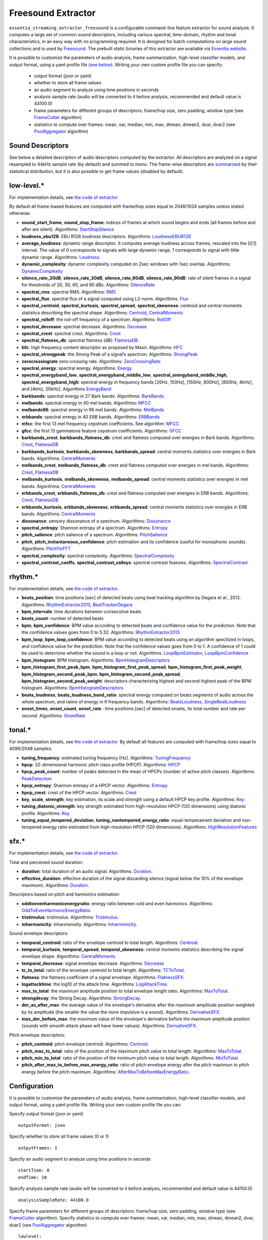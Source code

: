 Freesound Extractor
===================

``essentia_streaming_extractor_freesound`` is a configurable command-line feature extractor for sound analysis. It computes a large set of common sound descriptors, including various spectral, time-domain, rhythm and tonal characteristics, in an easy way with no programming required. It is designed for batch computations on large sound collections and is used by `Freesound <http://freesound.org/>`_. The prebuilt static binaries of this extractor are available via `Essentia website <http://essentia.upf.edu/documentation/extractors/>`_.

It is possible to customize the parameters of audio analysis, frame summarization, high-level classifier models, and output format, using a yaml profile file (`see below <freesound_extractor.html#configuration>`_). Writing your own custom profile file you can specify:

 - output format (json or yaml)
 - whether to store all frame values
 - an audio segment to analyze using time positions in seconds
 - analysis sample rate (audio will be converted to it before analysis, recommended and default value is 44100.0)
 - frame parameters for different groups of descriptors: frame/hop size, zero padding, window type (see `FrameCutter <reference/streaming_FrameCutter.html>`_ algorithm)
 - statistics to compute over frames: mean, var, median, min, max, dmean, dmean2, dvar, dvar2 (see `PoolAggregator <reference/streaming_PoolAggregator.html>`_ algorithm)


Sound Descriptors
-----------------
See below a detailed description of audio descriptors computed by the extractor. All descriptors are analyzed on a signal resampled to 44kHz sample rate (by default) and summed to mono. The frame-wise descriptors are `summarized <reference/std_PoolAggregator.html>`_ by their statistical distribution, but it is also possible to get frame values (disabled by default).


low-level.*
-----------

For implementation details, see `the code of extractor <https://github.com/MTG/essentia/blob/master/src/essentia/utils/extractor_freesound/FreesoundLowlevelDescriptors.cpp>`__.

By default all frame-based features are computed with frame/hop sizes equal to 2048/1024 samples unless stated otherwise.

* **sound_start_frame**, **sound_stop_frame**:  indices of frames at which sound begins and ends (all frames before and after are silent). Algorithms: `StartStopSilence <reference/streaming_StartStopSilence.html>`_

* **loudness_ebu128**: EBU R128 loudness descriptors. Algorithms: `LoudnessEBUR128 <reference/streaming_LoudnessEBUR128.html>`_

* **average_loudness**: dynamic range descriptor. It computes average loudness across frames, rescaled into the [0,1] interval. The value of 0 corresponds to signals with large dynamic range, 1 corresponds to signal with little dynamic range. Algorithms: `Loudness <reference/streaming_Loudness.html>`_

* **dynamic_complexity**: dynamic complexity computed on 2sec windows with 1sec overlap. Algorithms: `DynamicComplexity <reference/streaming_DynamicComplexity.html>`_

* **silence_rate_20dB**, **silence_rate_30dB**, **silence_rate_60dB**, **silence_rate_90dB**: rate of silent frames in a signal for thresholds of 20, 30, 60, and 90 dBs. Algorithms: `SilenceRate <reference/streaming_SilenceRate.html>`_

* **spectral_rms**: spectral RMS. Algorithms: `RMS <reference/streaming_RMS.html>`_

* **spectral_flux**: spectral flux of a signal computed using L2-norm. Algorithms: `Flux <reference/streaming_Flux.html>`_

* **spectral_centroid**, **spectral_kurtosis**, **spectral_spread**, **spectral_skewness**: centroid and central moments statistics describing the spectral shape. Algorithms: `Centroid <reference/streaming_Centroid.html>`_, `CentralMoments <reference/streaming_CentralMoments.html>`_

* **spectral_rolloff**: the roll-off frequency of a spectrum. Algorithms: `RollOff <reference/streaming_RollOff.html>`_

* **spectral_decrease**: spectral decrease. Algorithms: `Decrease <reference/streaming_Decrease.html>`_

* **spectral_crest**: spectral crest. Algorithms: `Crest <reference/streaming_Crest.html>`_

* **spectral_flatness_db**: spectral flatness (dB): `FlatnessDB <reference/streaming_FlatnessDB.html>`_

* **hfc**: high frequency content descriptor as proposed by Masri. Algorithms: `HFC <reference/streaming_HFC.html>`_

* **spectral_strongpeak**: the Strong Peak of a signal’s spectrum. Algorithms: `StrongPeak <reference/streaming_StrongPeak.html>`_

* **zerocrossingrate** zero-crossing rate. Algorithms: `ZeroCrossingRate <reference/streaming_ZeroCrossingRate.html>`_

* **spectral_energy**: spectral energy. Algorithms: `Energy <reference/streaming_Energy.html>`_

* **spectral_energyband_low**, **spectral_energyband_middle_low**, **spectral_energyband_middle_high**, **spectral_energyband_high**: spectral energy in frequency bands [20Hz, 150Hz], [150Hz, 800Hz],  [800Hz, 4kHz], and [4kHz, 20kHz]. Algorithms `EnergyBand <reference/streaming_EnergyBand.html>`_

* **barkbands**: spectral energy in 27 Bark bands. Algorithms: `BarkBands <reference/streaming_BarkBands.html>`_

* **melbands**: spectral energy in 40 mel bands. Algorithms: `MFCC <reference/streaming_MFCC.html>`_

* **melbands96**: spectral energy in 96 mel bands. Algorithms: `MelBands <reference/streaming_MelBands.html>`_

* **erbbands**: spectral energy in 40 ERB bands. Algorithms: `ERBBands <reference/streaming_ERBBands.html>`_

* **mfcc**: the first 13 mel frequency cepstrum coefficients. See algorithm: `MFCC <reference/streaming_MFCC.html>`_

* **gfcc**: the first 13 gammatone feature cepstrum coefficients. Algorithms: `GFCC <reference/streaming_GFCC.html>`_

* **barkbands_crest**, **barkbands_flatness_db**: crest and flatness computed over energies in Bark bands. Algorithms: `Crest <reference/streaming_Crest.html>`_, `FlatnessDB <reference/streaming_FlatnessDB.html>`_

* **barkbands_kurtosis**, **barkbands_skewness**, **barkbands_spread**: central moments statistics over energies in Bark bands. Algorithms: `CentralMoments <reference/streaming_CentralMoments.html>`_

* **melbands_crest**, **melbands_flatness_db**:  crest and flatness computed over energies in mel bands. Algorithms: `Crest <reference/streaming_Crest.html>`_, `FlatnessDB <reference/streaming_FlatnessDB.html>`_

* **melbands_kurtosis**, **melbands_skewness**, **melbands_spread**:  central moments statistics over energies in mel bands. Algorithms: `CentralMoments <reference/streaming_CentralMoments.html>`_

* **erbbands_crest**, **erbbands_flatness_db**: crest and flatness computed over energies in ERB bands. Algorithms: `Crest <reference/streaming_Crest.html>`_, `FlatnessDB <reference/streaming_FlatnessDB.html>`_

* **erbbands_kurtosis**, **erbbands_skewness**, **erbbands_spread**: central moments statistics over energies in ERB bands. Algorithms: `CentralMoments <reference/streaming_CentralMoments.html>`_

* **dissonance**: sensory dissonance of a spectrum. Algorithms: `Dissonance <reference/streaming_Dissonance.html>`_

* **spectral_entropy**: Shannon entropy of a spectrum. Algorithms: `Entropy <reference/streaming_Entropy.html>`_

* **pitch_salience**: pitch salience of a spectrum. Algorithms: `PitchSalience <reference/streaming_PitchSalience.html>`_

* **pitch**, **pitch_instantaneous_confidence**: pitch estimation and its confidence (useful for monophonic sounds). Algorithms: `PitchYinFFT <reference/streaming_PitchYinFFT.html>`_

* **spectral_complexity**: spectral complexity. Algorithms: `SpectralComplexity <reference/streaming_SpectralComplexity.html>`_

* **spectral_contrast_coeffs**, **spectral_contrast_valleys**: spectral contrast features. Algorithms: `SpectralContrast <reference/streaming_SpectralContrast.html>`_


rhythm.*
--------

For implementation details, see `the code of extractor <https://github.com/MTG/essentia/blob/master/src/essentia/utils/extractor_freesound/FreesoundRhythmDescriptors.cpp>`__.

* **beats_position**: time positions [sec] of detected beats using beat tracking algorithm by Degara et al., 2012. Algorithms: `RhythmExtractor2013 <reference/streaming_RhythmExtractor2013.html>`_, `BeatTrackerDegara <reference/streaming_BeatTrackerDegara.html>`_

* **bpm_intervals**: time durations between consecutive beats

* **beats_count**: number of detected beats

* **bpm**, **bpm_confidence**: BPM value according to detected beats and confidence value for the prediction. Note that the confidence values goes from 0 to 5.32. Algorithms: `RhythmExtractor2013 <reference/streaming_RhythmExtractor2013.html>`_

* **bpm_loop**, **bpm_loop_confidence**: BPM value according to detected beats using an algorithm specilized in loops, and confidence value for the prediction. Note that the confidence values goes from 0 to 1. A confidence of 1 could be used to determine whether the sound is a loop or not. Algorithms: `LoopBpmEstimator <reference/streaming_LoopBpmEstimator.html>`_, `LoopBpmConfidence <reference/streaming_LoopBpmConfidence.html>`_

* **bpm_histogram**: BPM histogram. Algorithms: `BpmHistogramDescriptors <reference/streaming_BpmHistogramDescriptors.html>`_

* **bpm_histogram_first_peak_bpm**, **bpm_histogram_first_peak_spread**, **bpm_histogram_first_peak_weight**, **bpm_histogram_second_peak_bpm**, **bpm_histogram_second_peak_spread**, **bpm_histogram_second_peak_weight**: descriptors characterizing highest and second highest peak of the BPM histogram. Algorithms: `BpmHistogramDescriptors <reference/streaming_BpmHistogramDescriptors.html>`_

* **beats_loudness**, **beats_loudness_band_ratio**: spectral energy computed on beats segments of audio across the whole spectrum, and ratios of energy in 6 frequency bands. Algorithms: `BeatsLoudness <reference/streaming_BeatsLoudness.html>`_, `SingleBeatLoudness <reference/streaming_SingleBeatLoudness.html>`_

* **onset_times**, **onset_count**, **onset_rate** : time positions [sec] of detected onsets, its total number and rate per second. Algorithms: `OnsetRate <reference/streaming_OnsetRate.html>`_


tonal.*
-------

For implementation details, see `the code of extractor <https://github.com/MTG/essentia/blob/master/src/essentia/utils/extractor_freesound/FreesoundTonalDescriptors.cpp>`__. By default all features are computed with frame/hop sizes equal to 4096/2048 samples. 

* **tuning_frequency**: estimated tuning frequency [Hz]. Algorithms: `TuningFrequency <reference/streaming_TuningFrequency.html>`_

* **hpcp**: 32-dimensional harmonic pitch class profile (HPCP). Algorithms: `HPCP <reference/streaming_HPCP.html>`_

* **hpcp_peak_count**: number of peaks detected in the mean of HPCPs (number of active pitch classes). Algorithms: `PeakDetection <reference/streaming_PeakDetection.html>`_

* **hpcp_entropy**: Shannon entropy of a HPCP vector. Algorithms: `Entropy <reference/streaming_Entropy.html>`_

* **hpcp_crest**: crest of the HPCP vector. Algorithms: `Crest <reference/streaming_Crest.html>`_

* **key**, **scale**, **strength**; key estimation, its scale and strength using a default HPCP key profile. Algorithms: `Key <reference/streaming_Key.html>`_

* **tuning_diatonic_strength**: key strength estimated from high-resolution HPCP (120 dimensions) using diatonic profile. Algorithms: `Key <reference/streaming_Key.html>`_

* **tuning_equal_tempered_deviation**, **tuning_nontempered_energy_ratio**: equal-temperament deviation and non-tempered energy ratio estimated from high-resolution HPCP (120 dimensions). Algorithms: `HighResolutionFeatures <reference/streaming_HighResolutionFeatures.html>`_


sfx.*
-----

For implementation details, see `the code of extractor <https://github.com/MTG/essentia/blob/master/src/essentia/utils/extractor_freesound/FreesoundSfxDescriptors.cpp>`__.

Total and perceived sound duration:

* **duration**: total duration of an audio signal. Algorithms: `Duration <reference/streaming_Duration.html>`_.

* **effective_duration**: effective duration of the signal discarding silence (signal below the 10% of the envelope maximum). Algorithms: `Duration <reference/streaming_EffectiveDuration.html>`_.


Descriptors based on pitch and harmonics estimation:

* **oddtoevenharmonicenergyratio**: energy ratio between odd and even harmonics. Algorithms: `OddToEvenHarmonicEnergyRatio <reference/streaming_OddToEvenHarmonicEnergyRatio.html>`_.

* **tristimulus**: tristimulus.  Algorithms: `Tristimulus <reference/streaming_Tristimulus.html>`_.

* **inharmonicity**: inharmonisity. Algorithms: `Inharmonicity <reference/streaming_Inharmonicity.html>`_.


Sound envelope descriptors:

* **temporal_centroid**: ratio of the envelope centroid to total length. Algorithms: `Centroid <reference/streaming_Centroid.html>`_.

* **temporal_kurtosis**, **temporal_spread**, **temporal_skewness**: central moments statistics describing the signal envelope shape. Algorithms: `CentralMoments <reference/streaming_CentralMoments.html>`_

* **temporal_decrease**: signal envelope decrease. Algorithms: `Decrease <reference/streaming_Decrease.html>`_

* **tc_to_total**: ratio of the envelope centroid to total length. Algorithms: `TCToTotal <reference/streaming_TCToTotal.html>`_.

* **flatness**: the flatness coefficient of a signal envelope. Algorithms: `FlatnessSFX <reference/streaming_FlatnessSFX.html>`_.

* **logattacktime**:  the log10 of the attack time. Algorithms: `LogAttackTime <reference/streaming_LogAttackTime.html>`_.

* **max_to_total**: the maximum amplitude position to total envelope length ratio. Algorithms: `MaxToTotal <reference/streaming_MaxToTotal.html>`_.

* **strongdecay**: the Strong Decay. Algorithms: `StrongDecay <reference/streaming_StrongDecay.html>`_.

* **der_av_after_max**: the average value of the envelope's derivative after the maximum amplitude position weighted by its amplitude (the smaller the value the more impulsive is a sound). Algorithms: `DerivativeSFX <reference/streaming_DerivativeSFX.html>`_.

* **max_der_before_max**:  the maximum value of the envelope's derivative before the maximum amplitude position (sounds with smooth attack phase will have lower values). Algorithms: `DerivativeSFX <reference/streaming_DerivativeSFX.html>`_.


Pitch envelope descriptors: 

* **pitch_centroid**: pitch envelope centroid. Algorithms: `Centroid <reference/streaming_Centroid.html>`_.
* **pitch_max_to_total**: ratio of the position of the maximum pitch value to total length. Algorithms: `MaxToTotal <reference/streaming_MaxToTotal.html>`_.
* **pitch_min_to_total**: ratio of the position of the minimum pitch value to total length. Algorithms: `MinToTotal <reference/streaming_MinToTotal.html>`_.
* **pitch_after_max_to_before_max_energy_ratio**: ratio of pitch envelope energy after the pitch maximum to pitch energy before the pitch maximum. Algorithms: `AfterMaxToBeforeMaxEnergyRatio <reference/streaming_AfterMaxToBeforeMaxEnergyRatio.html>`_.



Configuration
-------------

It is possible to customize the parameters of audio analysis, frame summarization, high-level classifier models, and output format, using a yaml profile file. Writing your own custom profile file you can:

Specify output format (json or yaml) ::

  outputFormat: json

Specify whether to store all frame values (0 or 1) ::

  outputFrames: 1

Specify an audio segment to analyze using time positions in seconds ::
  
  startTime: 0
  endTime: 10

Specify analysis sample rate (audio will be converted to it before analysis, recommended and default value is 44100.0) ::

  analysisSampleRate: 44100.0

Specify frame parameters for different groups of descriptors: frame/hop size, zero padding, window type (see `FrameCutter <reference/streaming_FrameCutter.html>`_ algorithm). Specify statistics to compute over frames: mean, var, median, min, max, dmean, dmean2, dvar, dvar2 (see `PoolAggregator <reference/streaming_PoolAggregator.html>`_ algorithm) ::

  lowlevel:
      frameSize: 2048
      hopSize: 1024
      zeroPadding: 0
      windowType: blackmanharris62
      silentFrames: noise
      stats: ["mean", "var", "median"]
  
  rhythm:
      method: degara
      minTempo: 40
      maxTempo: 208
      stats: ["mean", "var", "median", "min", "max"]

  tonal:  
      frameSize: 4096
      hopSize: 2048
      zeroPadding: 0
      windowType: blackmanharris62
      silentFrames: noise
      stats: ["mean", "var", "median", "min", "max"]

Specify whether you want to compute high-level descriptors based on classifier models associated with the respective filepaths (currently no models are provided out-of-box for sound classification, `see how to train your own models here <streaming_extractor_music.html#high-level-classifier-models>`_) ::

  highlevel:
      compute: 1
      svm_models: ['<path_to_gaia_svm_model1.history>', '<path_to_gaia_svm_model2.history>' ]


In the profile example below, the extractor is set to analyze only the first 30 seconds of audio and output frame values as well as their statistical summarization. ::

  startTime: 0
  endTime: 30
  outputFrames: 0
  outputFormat: json
  requireMbid: false
  indent: 4
  
  lowlevel:
      frameSize: 2048
      hopSize: 1024
      zeroPadding: 0
      windowType: blackmanharris62
      silentFrames: noise
      stats: ["mean", "var", "median", "min", "max", "dmean", "dmean2", "dvar", "dvar2"]
  
  rhythm:
      method: degara
      minTempo: 40
      maxTempo: 208
      stats: ["mean", "var", "median", "min", "max", "dmean", "dmean2", "dvar", "dvar2"]

  tonal:	
      frameSize: 4096
      hopSize: 2048
      zeroPadding: 0
      windowType: blackmanharris62
      silentFrames: noise
      stats: ["mean", "var", "median", "min", "max", "dmean", "dmean2", "dvar", "dvar2"]


.. |here| raw:: html

      <a
      href="http://htmlpreview.github.io/?https://github.com/MTG/essentia/blob/2.0.1/src/examples/svm_models/accuracies_2.0.1.html" target="_blank">here</a>
